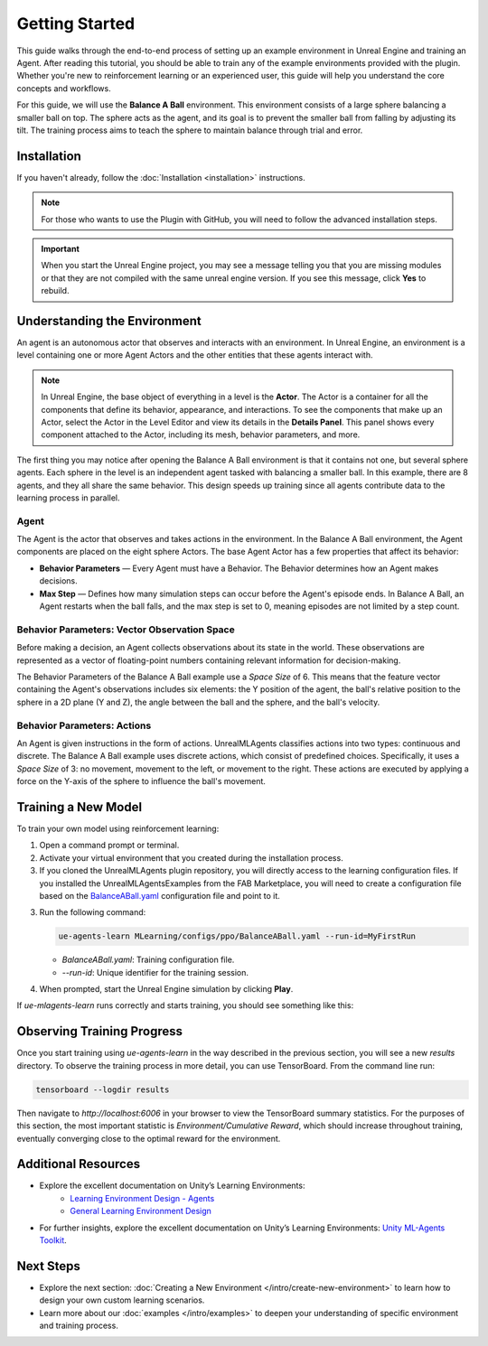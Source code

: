 Getting Started
===============

This guide walks through the end-to-end process of setting up an example environment in Unreal Engine and training an
Agent. After reading this tutorial, you should be able to train any of the example environments provided with the plugin.
Whether you're new to reinforcement learning or an experienced user, this guide will help you understand the core
concepts and workflows.

For this guide, we will use the **Balance A Ball** environment. This environment consists of a large sphere balancing a
smaller ball on top. The sphere acts as the agent, and its goal is to prevent the smaller ball from falling by adjusting
its tilt. The training process aims to teach the sphere to maintain balance through trial and error.

.. image:: _images/balance_a_ball.png
   :alt: Balance A Ball Example

.. _installation-getting-started:

Installation
------------

If you haven't already, follow the :doc:`Installation <installation>` instructions.

.. note::

   For those who wants to use the Plugin with GitHub, you will need to follow the advanced installation steps.

.. tab-set::

   .. tab-item:: FAB Marketplace

      From the FAB Marketplace, you will need to install the **UnrealMLAgentsExamples Content**. This package includes the
      example environments required for this guide. Installing this content will automatically install the UnrealMLAgents
      plugin if it is not already installed. Alternatively, you can manually install the plugin as described in the
      installation guide.

      1. Navigate to the `FAB Marketplace <https://www.fab.com/>`_ and search for `UnrealMLAgentsExamples`.
      2. Click **Add to My Library**.
      3. Open Epic Games Launcher and go to the **Unreal Engine -> Library** tab.
      4. Refresh the Fab Library and then **Create Project**.

   .. tab-item:: GitHub

      Alternatively, you can clone the repository directly if you prefer:

      1. Ensure the UnrealMLAgents plugin is installed from the FAB Marketplace or the GitHub repository.
      2. Open a command prompt or terminal and clone the repository:

         .. code-block:: bash

            git clone git@github.com:AlanLaboratory/UnrealMLAgentsExamples.git

      3. Navigate to the cloned repository and Launch the Unreal Engine project.

      .. note::

         In case you are using the GitHub repository, you will need to manually install the UnrealMLAgents plugin.
         Create a folder named `Plugins` in the root of the UnrealMLAgentsExamples project and copy
         the `UnrealMLAgents` folder that you have generated in the installation guide.

.. important::

   When you start the Unreal Engine project, you may see a message telling you that you are missing modules
   or that they are not compiled with the same unreal engine version. If you see this message, click **Yes** to rebuild.

.. image:: _images/missing_modules.png
   :alt: Missing Modules

Understanding the Environment
-----------------------------

An agent is an autonomous actor that observes and interacts with an environment.
In Unreal Engine, an environment is a level containing one or more Agent Actors and
the other entities that these agents interact with.

.. image:: _images/unreal_environment.png
   :alt: Unreal Engine Environment

.. note::

   In Unreal Engine, the base object of everything in a level is the **Actor**. The Actor is a container for all the
   components that define its behavior, appearance, and interactions. To see the components that make up an Actor, select
   the Actor in the Level Editor and view its details in the **Details Panel**. This panel shows every component attached
   to the Actor, including its mesh, behavior parameters, and more.

The first thing you may notice after opening the Balance A Ball environment is that it contains not one, but several
sphere agents. Each sphere in the level is an independent agent tasked with balancing a smaller ball. In this example,
there are 8 agents, and they all share the same behavior. This design speeds up training since all agents contribute
data to the learning process in parallel.

Agent
~~~~~

The Agent is the actor that observes and takes actions in the environment. In the Balance A Ball environment, the
Agent components are placed on the eight sphere Actors. The base Agent Actor has a few properties that affect its
behavior:

- **Behavior Parameters** — Every Agent must have a Behavior. The Behavior determines how an Agent makes decisions.
- **Max Step** — Defines how many simulation steps can occur before the Agent's episode ends. In Balance A Ball, an
  Agent restarts when the ball falls, and the max step is set to 0, meaning episodes are not limited by a step count.

Behavior Parameters: Vector Observation Space
~~~~~~~~~~~~~~~~~~~~~~~~~~~~~~~~~~~~~~~~~~~~~

Before making a decision, an Agent collects observations about its state in the world. These observations are represented
as a vector of floating-point numbers containing relevant information for decision-making.

The Behavior Parameters of the Balance A Ball example use a `Space Size` of 6. This means that the feature vector
containing the Agent's observations includes six elements: the Y position of the agent, the ball's relative position to
the sphere in a 2D plane (Y and Z), the angle between the ball and the sphere, and the ball's velocity.

Behavior Parameters: Actions
~~~~~~~~~~~~~~~~~~~~~~~~~~~~

An Agent is given instructions in the form of actions. UnrealMLAgents classifies actions into two types: continuous and
discrete. The Balance A Ball example uses discrete actions, which consist of predefined choices. Specifically, it uses a
`Space Size` of 3: no movement, movement to the left, or movement to the right. These actions are executed by applying a
force on the Y-axis of the sphere to influence the ball's movement.

Training a New Model
--------------------

To train your own model using reinforcement learning:

1. Open a command prompt or terminal.

2. Activate your virtual environment that you created during the installation process.

3. If you cloned the UnrealMLAgents plugin repository, you will directly access to the learning configuration files.
   If you installed the UnrealMLAgentsExamples from the FAB Marketplace, you will need to create a configuration
   file based on the `BalanceABall.yaml <https://github.com/AlanLaboratory/UnrealMLAgents/blob/master/MLearning/configs/ppo/BalanceABall.yaml>`_ configuration file and point to it.

3. Run the following command:

   .. code-block:: bash

      ue-agents-learn MLearning/configs/ppo/BalanceABall.yaml --run-id=MyFirstRun

   - `BalanceABall.yaml`: Training configuration file.
   - `--run-id`: Unique identifier for the training session.

4. When prompted, start the Unreal Engine simulation by clicking **Play**.

If `ue-mlagents-learn` runs correctly and starts training, you should see something like this:

.. image:: _images/terminal_learning.png
   :alt: Terminal output of ue-agents-learn

Observing Training Progress
---------------------------

Once you start training using `ue-agents-learn` in the way described in the previous section, you will
see a new `results` directory. To observe the training process in more detail, you can use TensorBoard. From the command line run:

.. code-block:: bash

   tensorboard --logdir results

Then navigate to `http://localhost:6006` in your browser to view the TensorBoard summary statistics. For the purposes of this
section, the most important statistic is `Environment/Cumulative Reward`, which should increase throughout training, eventually
converging close to the optimal reward for the environment.

.. image:: _images/tensorboard_balance_a_ball.png
   :alt: TensorBoard result of BalanceABall

Additional Resources
--------------------

- Explore the excellent documentation on Unity’s Learning Environments:
   - `Learning Environment Design - Agents <https://github.com/Unity-Technologies/ml-agents/blob/develop/docs/Learning-Environment-Design-Agents.md>`_
   - `General Learning Environment Design <https://github.com/Unity-Technologies/ml-agents/blob/develop/docs/Learning-Environment-Design.md>`_
- For further insights, explore the excellent documentation on Unity’s Learning Environments:
  `Unity ML-Agents Toolkit <https://github.com/Unity-Technologies/ml-agents>`_.

.. _next-steps-getting-started:

Next Steps
----------

- Explore the next section: :doc:`Creating a New Environment </intro/create-new-environment>` to learn how to design your own custom learning scenarios.
- Learn more about our :doc:`examples </intro/examples>` to deepen your understanding of specific environment and training process.

